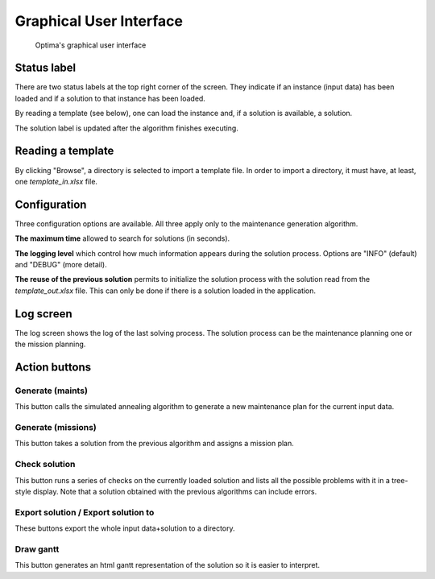 Graphical User Interface
**************************

.. figure:: gui.png
  :width: 600

  Optima's graphical user interface

Status label
-----------------

There are two status labels at the top right corner of the screen. They indicate if an instance (input data) has been loaded and if a solution to that instance has been loaded.

By reading a template (see below), one can load the instance and, if a solution is available, a solution.

The solution label is updated after the algorithm finishes executing.

Reading a template
------------------------------

By clicking "Browse", a directory is selected to import a template file.
In order to import a directory, it must have, at least, one `template_in.xlsx` file.

Configuration
---------------

Three configuration options are available. All three apply only to the maintenance generation algorithm.

**The maximum time** allowed to search for solutions (in seconds).

**The logging level** which control how much information appears during the solution process. Options are "INFO" (default) and "DEBUG" (more detail).

**The reuse of the previous solution** permits to initialize the solution process with the solution read from the `template_out.xlsx` file. This can only be done if there is a solution loaded in the application.

Log screen
---------------

The log screen shows the log of the last solving process. The solution process can be the maintenance planning one or the mission planning.


Action buttons
---------------


Generate (maints)
==================

This button calls the simulated annealing algorithm to generate a new maintenance plan for the current input data.

Generate (missions)
=====================

This button takes a solution from the previous algorithm and assigns a mission plan.

Check solution
==================

This button runs a series of checks on the currently loaded solution and lists all the possible problems with it in a tree-style display. Note that a solution obtained with the previous algorithms can include errors.

Export solution / Export solution to
======================================================

These buttons export the whole input data+solution to a directory.

Draw gantt
==================

This button generates an html gantt representation of the solution so it is easier to interpret.


